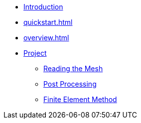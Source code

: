 * xref:index.adoc[Introduction]
* xref:quickstart.adoc[]
* xref:overview.adoc[]
* xref:project.adoc[Project]
** xref:project/mesh.adoc[Reading the Mesh]
** xref:project/post-processing.adoc[Post Processing]
** xref:project/fem.adoc[Finite Element Method]